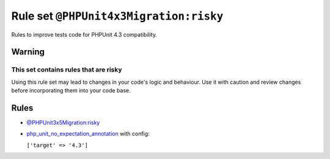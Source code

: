 =======================================
Rule set ``@PHPUnit4x3Migration:risky``
=======================================

Rules to improve tests code for PHPUnit 4.3 compatibility.

Warning
-------

This set contains rules that are risky
~~~~~~~~~~~~~~~~~~~~~~~~~~~~~~~~~~~~~~

Using this rule set may lead to changes in your code's logic and behaviour. Use it with caution and review changes before incorporating them into your code base.

Rules
-----

- `@PHPUnit3x5Migration:risky <./PHPUnit3x5MigrationRisky.rst>`_
- `php_unit_no_expectation_annotation <./../rules/php_unit/php_unit_no_expectation_annotation.rst>`_ with config:

  ``['target' => '4.3']``

